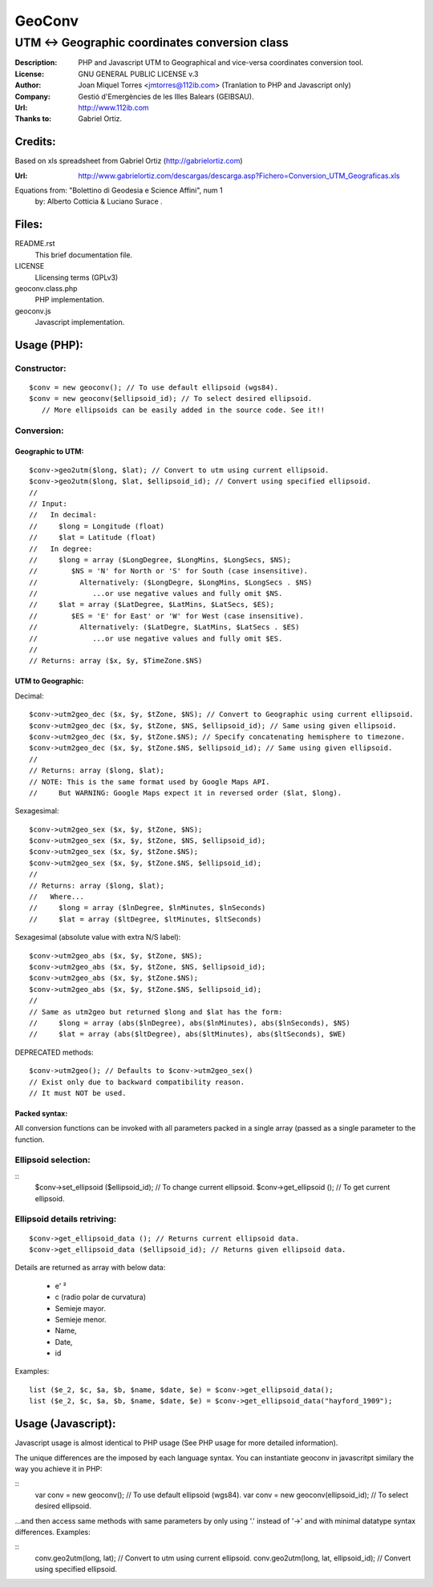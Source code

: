 =======
GeoConv
=======

-------------------------------------------------------------------------------------
UTM <-> Geographic coordinates conversion class
-------------------------------------------------------------------------------------

:Description: PHP and Javascript UTM to Geographical and vice-versa coordinates
              conversion tool.
:License: GNU GENERAL PUBLIC LICENSE v.3
:Author: Joan Miquel Torres <jmtorres@112ib.com> (Tranlation to PHP and Javascript only)
:Company: Gestió d'Emergències de les Illes Balears (GEIBSAU).
:Url: http://www.112ib.com
:Thanks to: Gabriel Ortiz.


Credits:
========

Based on xls spreadsheet from Gabriel Ortiz (http://gabrielortiz.com)

:Url: http://www.gabrielortiz.com/descargas/descarga.asp?Fichero=Conversion_UTM_Geograficas.xls

Equations from: "Bolettino di Geodesia e Science Affini", num 1
     by: Alberto Cotticia & Luciano Surace .


Files:
======

README.rst
   This brief documentation file.

LICENSE
   Llicensing terms (GPLv3)

geoconv.class.php
   PHP implementation.
   
geoconv.js
   Javascript implementation.


Usage (PHP):
============

Constructor:
------------

::

    $conv = new geoconv(); // To use default ellipsoid (wgs84).
    $conv = new geoconv($ellipsoid_id); // To select desired ellipsoid.
       // More ellipsoids can be easily added in the source code. See it!!


Conversion:
-----------

Geographic to UTM:
~~~~~~~~~~~~~~~~~~

::

    $conv->geo2utm($long, $lat); // Convert to utm using current ellipsoid.
    $conv->geo2utm($long, $lat, $ellipsoid_id); // Convert using specified ellipsoid.
    //
    // Input:
    //   In decimal:
    //     $long = Longitude (float)
    //     $lat = Latitude (float)
    //   In degree:
    //     $long = array ($LongDegree, $LongMins, $LongSecs, $NS);
    //        $NS = 'N' for North or 'S' for South (case insensitive).
    //          Alternatively: ($LongDegre, $LongMins, $LongSecs . $NS)
    //             ...or use negative values and fully omit $NS.
    //     $lat = array ($LatDegree, $LatMins, $LatSecs, $ES);
    //        $ES = 'E' for East' or 'W' for West (case insensitive).
    //          Alternatively: ($LatDegre, $LatMins, $LatSecs . $ES)
    //             ...or use negative values and fully omit $ES.
    //
    // Returns: array ($x, $y, $TimeZone.$NS) 


UTM to Geographic:
~~~~~~~~~~~~~~~~~~

Decimal:

::

    $conv->utm2geo_dec ($x, $y, $tZone, $NS); // Convert to Geographic using current ellipsoid.
    $conv->utm2geo_dec ($x, $y, $tZone, $NS, $ellipsoid_id); // Same using given ellipsoid.
    $conv->utm2geo_dec ($x, $y, $tZone.$NS); // Specify concatenating hemisphere to timezone.
    $conv->utm2geo_dec ($x, $y, $tZone.$NS, $ellipsoid_id); // Same using given ellipsoid.
    //
    // Returns: array ($long, $lat);
    // NOTE: This is the same format used by Google Maps API.
    //     But WARNING: Google Maps expect it in reversed order ($lat, $long).


Sexagesimal:

::

    $conv->utm2geo_sex ($x, $y, $tZone, $NS);
    $conv->utm2geo_sex ($x, $y, $tZone, $NS, $ellipsoid_id);
    $conv->utm2geo_sex ($x, $y, $tZone.$NS);
    $conv->utm2geo_sex ($x, $y, $tZone.$NS, $ellipsoid_id);
    //
    // Returns: array ($long, $lat);
    //   Where...
    //     $long = array ($lnDegree, $lnMinutes, $lnSeconds)
    //     $lat = array ($ltDegree, $ltMinutes, $ltSeconds)


Sexagesimal (absolute value with extra N/S label):

::

    $conv->utm2geo_abs ($x, $y, $tZone, $NS);
    $conv->utm2geo_abs ($x, $y, $tZone, $NS, $ellipsoid_id);
    $conv->utm2geo_abs ($x, $y, $tZone.$NS);
    $conv->utm2geo_abs ($x, $y, $tZone.$NS, $ellipsoid_id);
    //
    // Same as utm2geo but returned $long and $lat has the form:
    //     $long = array (abs($lnDegree), abs($lnMinutes), abs($lnSeconds), $NS)
    //     $lat = array (abs($ltDegree), abs($ltMinutes), abs($ltSeconds), $WE)


DEPRECATED methods:

::

    $conv->utm2geo(); // Defaults to $conv->utm2geo_sex()
    // Exist only due to backward compatibility reason.
    // It must NOT be used.

Packed syntax:
~~~~~~~~~~~~~~

All conversion functions can be invoked with all parameters packed in a single
array (passed as a single parameter to the function.



Ellipsoid selection:
--------------------

::
    $conv->set_ellipsoid ($ellipsoid_id); // To change current ellipsoid.
    $conv->get_ellipsoid (); // To get current ellipsoid.
    

Ellipsoid details retriving:
----------------------------

::

    $conv->get_ellipsoid_data (); // Returns current ellipsoid data.
    $conv->get_ellipsoid_data ($ellipsoid_id); // Returns given ellipsoid data.

Details are returned as array with below data:
    
  * e' ²
  * c (radio polar de curvatura)
  * Semieje mayor.
  * Semieje menor.
  * Name,
  * Date,
  * id

Examples:

::

     list ($e_2, $c, $a, $b, $name, $date, $e) = $conv->get_ellipsoid_data();
     list ($e_2, $c, $a, $b, $name, $date, $e) = $conv->get_ellipsoid_data("hayford_1909");


Usage (Javascript):
===================

Javascript usage is almost identical to PHP usage (See PHP usage for more detailed information).


The unique differences are the imposed by each language syntax. You can instantiate geoconv in javascritpt similary the way you achieve it in PHP:

::
    var conv = new geoconv(); // To use default ellipsoid (wgs84).
    var conv = new geoconv(ellipsoid_id); // To select desired ellipsoid.

...and then access same methods with same parameters by only using '.' instead of '->' and with minimal datatype syntax differences. Examples:

::
    conv.geo2utm(long, lat); // Convert to utm using current ellipsoid.
    conv.geo2utm(long, lat, ellipsoid_id); // Convert using specified ellipsoid.

